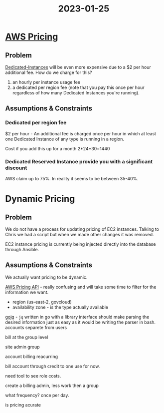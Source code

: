 :PROPERTIES:
:ID:       c1c40359-16e8-4afa-87e6-4b6bcc405975
:END:
#+title: 2023-01-25

* [[id:45e497dc-cc4b-43f4-9110-1660aab320d6][AWS Pricing]]

** Problem

   [[https://aws.amazon.com/ec2/pricing/dedicated-instances/][Dedicated-Instances]] will be even more expensive due to a $2 per hour additional fee. How do we charge for this?


1) an hourly per instance usage fee
2) a dedicated per region fee (note that you pay this once per hour regardless of how many Dedicated Instances you're running).

** Assumptions & Constraints

*** Dedicated per region fee
    $2 per hour - An additional fee is charged once per hour in which at least one Dedicated Instance of any type is running in a region.

    Cost if you add this up for a month  2*24*30=1440

*** Dedicated Reserved Instance provide you with a significant discount

    AWS claim up to 75%. In reality it seems to be between 35-40%.


* Dynamic Pricing

** Problem

   We do not have a process for updating pricing of EC2 instances. Talking to Chris we had a script but when we made other changes it was removed.

   EC2 instance pricing is currently being injected directly into the database through Ansible.

** Assumptions & Constraints

   We actually want pricing to be dynamic. 



  [[https://docs.aws.amazon.com/awsaccountbilling/latest/aboutv2/price-changes.html][AWS Pricing API]] - really confusing and will take some time to filter for the information we want.

  - region (us-east-2, govcloud)
  - availability zone - is the type actually available

  [[https://github.com/itchyny/gojq][gojq]] - ~jq~ written in go with a library interface should make parsing the desired information just as easy as it would be writing the parser in bash.
accounts separete from users

bill at the group level

site admin group

account billing reacurring


bill account through credit to one use for now.

need tool to see role costs.

create a billing admin, less work then a group


what frequency?
 once per day.






 is pricing acurate 
